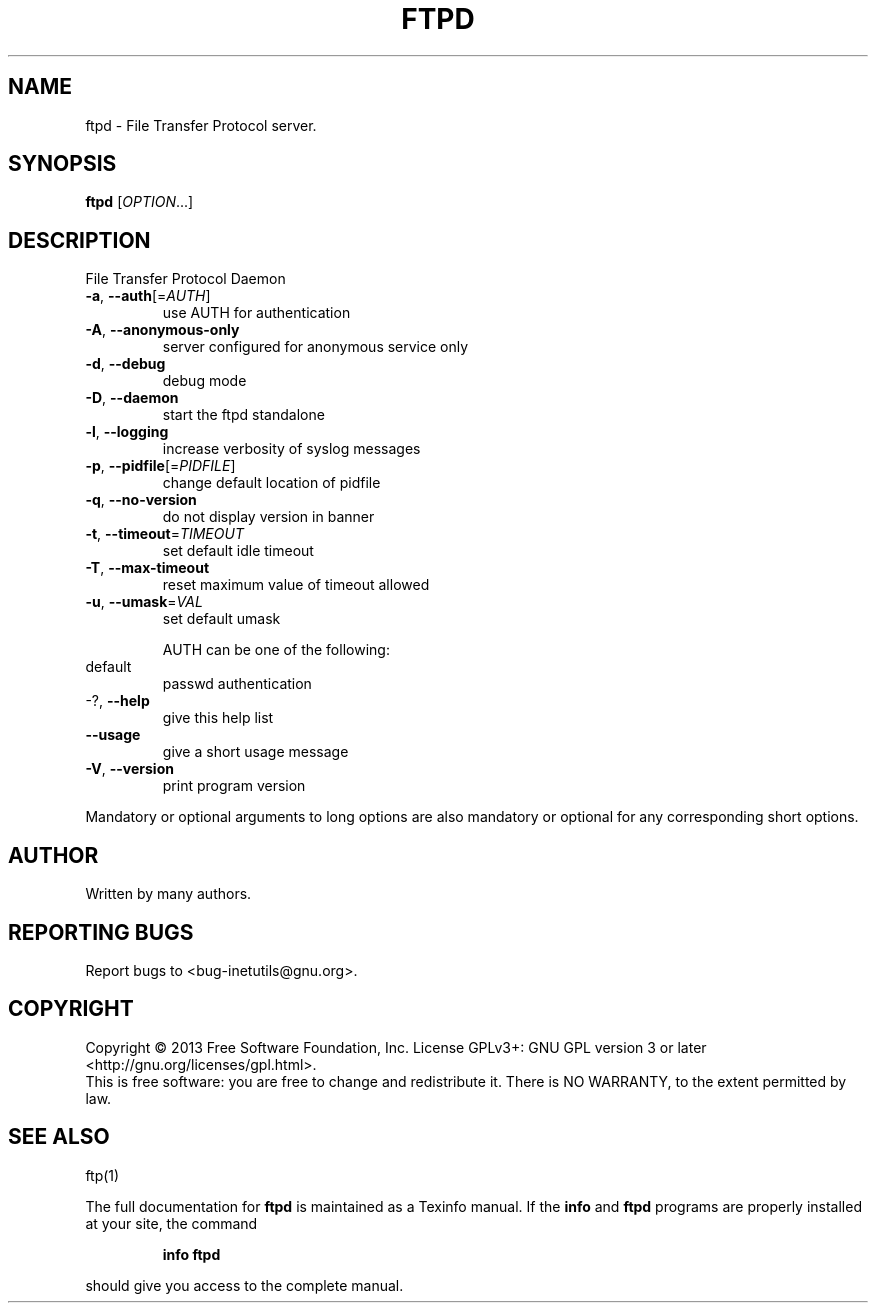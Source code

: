 .\" DO NOT MODIFY THIS FILE!  It was generated by help2man 1.40.13.
.TH FTPD "8" "October 2013" "GNU inetutils 1.9.1-dirty" "System Administration Utilities"
.SH NAME
ftpd \- File Transfer Protocol server.
.SH SYNOPSIS
.B ftpd
[\fIOPTION\fR...]
.SH DESCRIPTION
File Transfer Protocol Daemon
.TP
\fB\-a\fR, \fB\-\-auth\fR[=\fIAUTH\fR]
use AUTH for authentication
.TP
\fB\-A\fR, \fB\-\-anonymous\-only\fR
server configured for anonymous service only
.TP
\fB\-d\fR, \fB\-\-debug\fR
debug mode
.TP
\fB\-D\fR, \fB\-\-daemon\fR
start the ftpd standalone
.TP
\fB\-l\fR, \fB\-\-logging\fR
increase verbosity of syslog messages
.TP
\fB\-p\fR, \fB\-\-pidfile\fR[=\fIPIDFILE\fR]
change default location of pidfile
.TP
\fB\-q\fR, \fB\-\-no\-version\fR
do not display version in banner
.TP
\fB\-t\fR, \fB\-\-timeout\fR=\fITIMEOUT\fR
set default idle timeout
.TP
\fB\-T\fR, \fB\-\-max\-timeout\fR
reset maximum value of timeout allowed
.TP
\fB\-u\fR, \fB\-\-umask\fR=\fIVAL\fR
set default umask
.IP
AUTH can be one of the following:
.TP
default
passwd authentication
.TP
\-?, \fB\-\-help\fR
give this help list
.TP
\fB\-\-usage\fR
give a short usage message
.TP
\fB\-V\fR, \fB\-\-version\fR
print program version
.PP
Mandatory or optional arguments to long options are also mandatory or optional
for any corresponding short options.
.SH AUTHOR
Written by many authors.
.SH "REPORTING BUGS"
Report bugs to <bug\-inetutils@gnu.org>.
.SH COPYRIGHT
Copyright \(co 2013 Free Software Foundation, Inc.
License GPLv3+: GNU GPL version 3 or later <http://gnu.org/licenses/gpl.html>.
.br
This is free software: you are free to change and redistribute it.
There is NO WARRANTY, to the extent permitted by law.
.SH "SEE ALSO"
ftp(1)
.PP
The full documentation for
.B ftpd
is maintained as a Texinfo manual.  If the
.B info
and
.B ftpd
programs are properly installed at your site, the command
.IP
.B info ftpd
.PP
should give you access to the complete manual.
